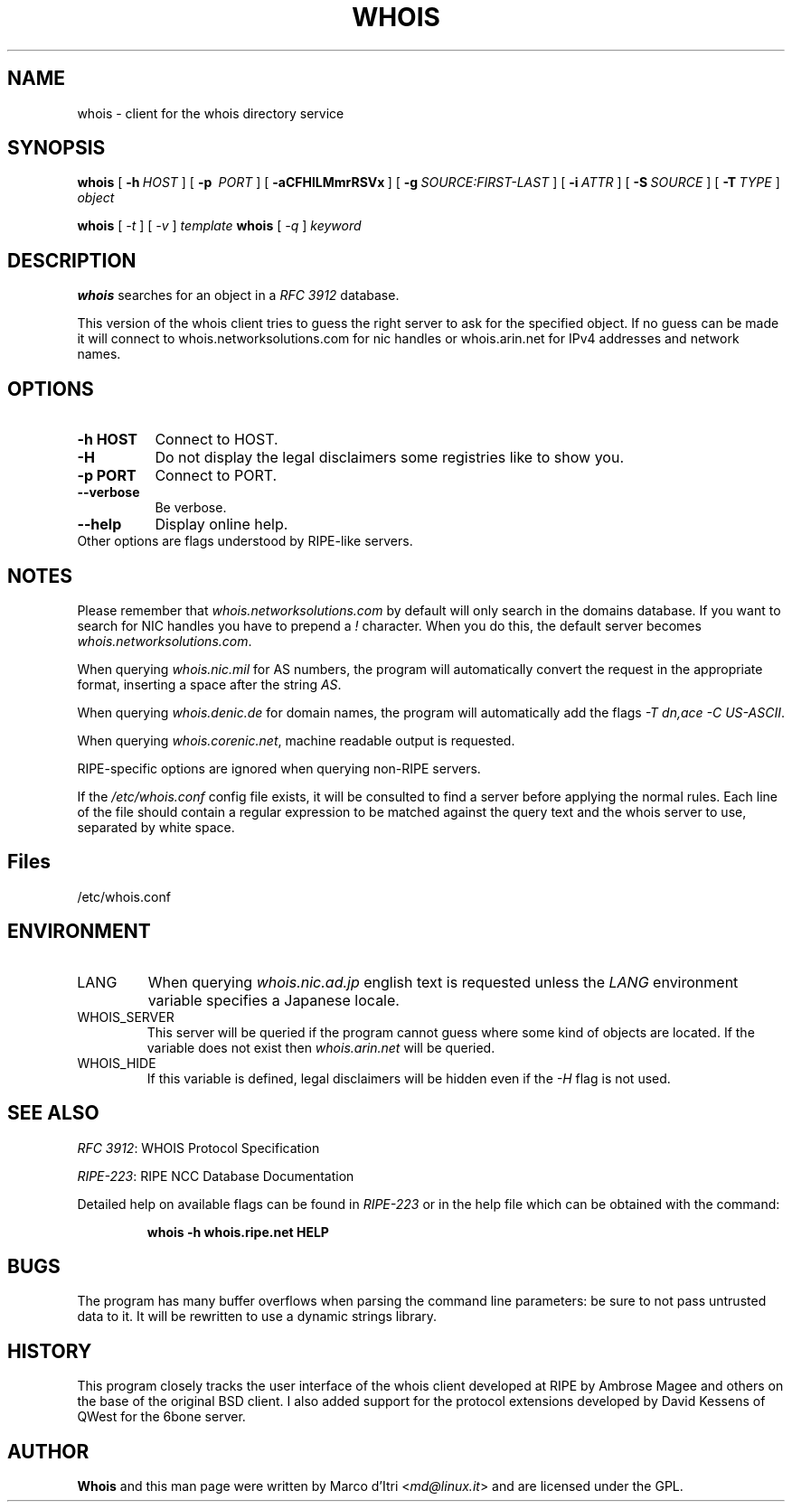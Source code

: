 .TH "WHOIS" "1" "27 November 2004" "Marco d'Itri" "Debian GNU/Linux"
.SH "NAME"
whois \- client for the whois directory service
.SH "SYNOPSIS"
.B whois
[\~\fB\-h\fP\~\fIHOST\fP\~]
[\~\fB\-p\fP\~ \fIPORT\fP\~]
[\~\fB\-aCFHlLMmrRSVx\fP\~]
[\~\fB\-g\fP\~\fISOURCE:FIRST\-LAST\fP\~]
[\~\fB\-i\fP\~\fIATTR\fP\~]
[\~\fB\-S\fP\~\fISOURCE\fP\~]
[\~\fB\-T\fP\~\fITYPE\fP\~]
.I object

.B whois
[\~\fI\-t\fP\~]
[\~\fI\-v\fP\~]
.I template
.B whois
[\~\fI\-q\fP\~]
.I keyword
.PP 
.SH "DESCRIPTION"
\fBwhois\fP searches for an object in a \fIRFC\ 3912\fP database.

This version of the whois client tries to guess the right server to
ask for the specified object. If no guess can be made it will connect
to whois.networksolutions.com for nic handles or whois.arin.net for
IPv4 addresses and network names.
.PP 
.SH "OPTIONS"
.TP 8
.B \-h HOST
Connect to HOST.
.TP 8
.B \-H
Do not display the legal disclaimers some registries like to show you.
.TP 8
.B \-p PORT
Connect to PORT.
.TP 8
.B \-\-verbose
Be verbose.
.TP 8
.B \-\-help
Display online help.
.TP 8
Other options are flags understood by RIPE\-like servers.
.SH "NOTES"
Please remember that \fIwhois.networksolutions.com\fP by default will
only search in the domains database. If you want to search for NIC handles
you have to prepend a \fI!\fP character. When you do this, the default
server becomes \fIwhois.networksolutions.com\fP.
.P
When querying \fIwhois.nic.mil\fP for AS numbers, the program will
automatically convert the request in the appropriate format, inserting
a space after the string \fIAS\fP.
.P
When querying \fIwhois.denic.de\fP for domain names, the program will
automatically add the flags \fI-T dn,ace -C US-ASCII\fP.
.P
When querying \fIwhois.corenic.net\fP, machine readable output is requested.
.P
RIPE\-specific options are ignored when querying non\-RIPE servers.
.P
If the \fI/etc/whois.conf\fR config file exists, it will be consulted
to find a server before applying the normal rules. Each line of the
file should contain a regular expression to be matched against the query
text and the whois server to use, separated by white space.
.SH "Files"
/etc/whois.conf
.SH "ENVIRONMENT"
.IP LANG
When querying \fIwhois.nic.ad.jp\fP english text is requested unless the
\fILANG\fP environment variable specifies a Japanese locale.
.IP "WHOIS_SERVER"
This server will be queried if the program cannot guess where some kind
of objects are located. If the variable does not exist then
\fIwhois.arin.net\fP will be queried.
.IP "WHOIS_HIDE"
If this variable is defined, legal disclaimers will be hidden even if
the \fI\-H\fP flag is not used.
.SH "SEE ALSO"
\fIRFC 3912\fP: WHOIS Protocol Specification
.PP 
\fIRIPE\-223\fP: RIPE NCC Database Documentation
.PP 
Detailed help on available flags can be found in \fIRIPE\-223\fP or in
the help file which can be obtained with the command:
.IP 
.B whois \-h whois.ripe.net HELP
.SH "BUGS"
The program has many buffer overflows when parsing the command line
parameters: be sure to not pass untrusted data to it.
It will be rewritten to use a dynamic strings library.
.SH "HISTORY"
This program closely tracks the user interface of the whois client
developed at RIPE by Ambrose Magee and others on the base of the
original BSD client.
I also added support for the protocol extensions developed by David
Kessens of QWest for the 6bone server.
.SH "AUTHOR"
.B Whois
and this man page were written by Marco d'Itri <\fImd@linux.it\fP>
and are licensed under the GPL.
